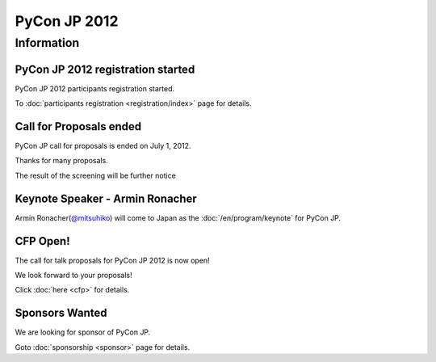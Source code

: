 .. PyCon JP 2012 documentation master file, created by
   sphinx-quickstart on Thu Apr  5 20:23:08 2012.
   You can adapt this file completely to your liking, but it should at least
   contain the root `toctree` directive.

===========================================
PyCon JP 2012
===========================================


Information
===========

PyCon JP 2012 registration started
----------------------------------

PyCon JP 2012 participants registration started.

To :doc:`participants registration <registration/index>` page for details.


Call for Proposals ended
------------------------

PyCon JP call for proposals is ended on July 1, 2012.

Thanks for many proposals.

The result of the screening will be further notice


Keynote Speaker - Armin Ronacher
--------------------------------
Armin Ronacher(`@mitsuhiko <https://twitter.com/#!/mitsuhiko>`_) will come to Japan as the :doc:`/en/program/keynote` for PyCon JP.

CFP Open!
---------

The call for talk proposals for PyCon JP 2012 is now open!

We look forward to your proposals!

Click :doc:`here <cfp>` for details.


Sponsors Wanted
---------------

We are looking for sponsor of PyCon JP.

Goto :doc:`sponsorship <sponsor>` page for details.
